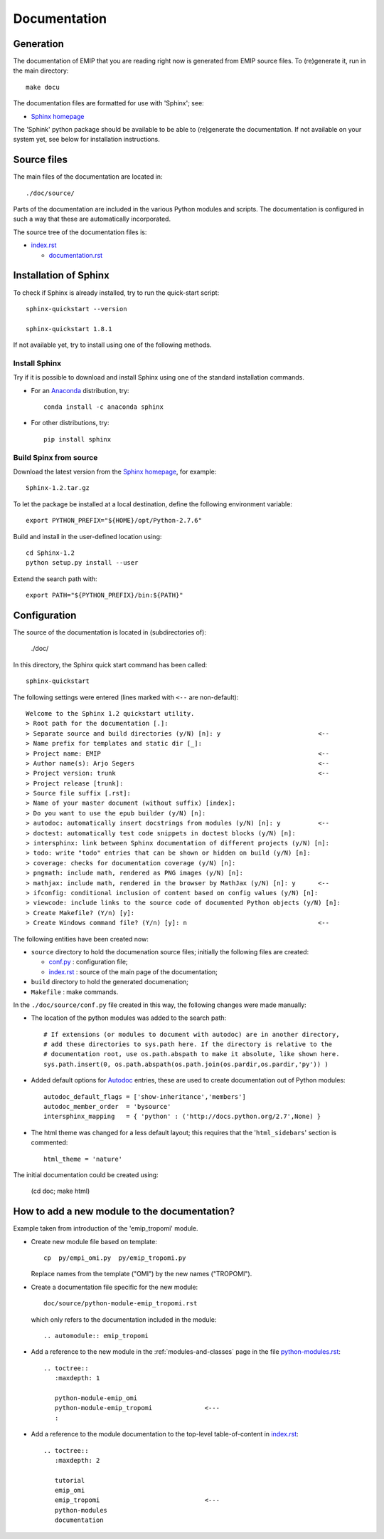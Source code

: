 .. Documentation description.

.. Label between '.. _' and ':' ; use :ref:`text <label>` for reference
.. _documentation:


*************
Documentation
*************


Generation
==========

The documentation of EMIP that you are reading right now is generated
from EMIP source files.
To (re)generate it, run in the main directory::

  make docu

The documentation files are formatted for use with 'Sphinx'; see:

* `Sphinx homepage <http://sphinx-doc.org/index.html>`_

The 'Sphink' python package should be available to be able to (re)generate the documentation.
If not available on your system yet, see below for installation instructions.


Source files
============

The main files of the documentation are located in::

  ./doc/source/

Parts of the documentation are included in the various Python modules and scripts.
The documentation is configured in such a way that these are automatically incorporated.

The source tree of the documentation files is:

* `index.rst <../../source/index.rst>`_
  
  * `documentation.rst <../../source/documentation.rst>`_

Installation of Sphinx
======================

To check if Sphinx is already installed, try to run the quick-start script::

  sphinx-quickstart --version
  
  sphinx-quickstart 1.8.1

If not available yet, try to install using one of the following methods.

Install Sphinx
--------------

Try if it is possible to download and install Sphinx using 
one of the standard installation commands.

* For an `Anaconda <https://www.anaconda.com/>`_ distribution, try::

    conda install -c anaconda sphinx
    
* For other distributions, try::

    pip install sphinx

Build Spinx from source 
-----------------------

Download the latest version from the
`Sphinx homepage <http://sphinx-doc.org/index.html>`_,
for example::

  Sphinx-1.2.tar.gz

To let the package be installed at a local destination, 
define the following environment variable::

  export PYTHON_PREFIX="${HOME}/opt/Python-2.7.6"

Build and install in the user-defined location using::

  cd Sphinx-1.2
  python setup.py install --user

Extend the search path with::

  export PATH="${PYTHON_PREFIX}/bin:${PATH}"


Configuration
=============

The source of the documentation is located in (subdirectories of):

  ./doc/

In this directory, the Sphinx quick start command has been called::

  sphinx-quickstart
  
The following settings were entered 
(lines marked with ``<--`` are non-default)::

  Welcome to the Sphinx 1.2 quickstart utility.
  > Root path for the documentation [.]:
  > Separate source and build directories (y/N) [n]: y                          <--
  > Name prefix for templates and static dir [_]: 
  > Project name: EMIP                                                          <--
  > Author name(s): Arjo Segers                                                 <--
  > Project version: trunk                                                      <--
  > Project release [trunk]:     
  > Source file suffix [.rst]: 
  > Name of your master document (without suffix) [index]: 
  > Do you want to use the epub builder (y/N) [n]: 
  > autodoc: automatically insert docstrings from modules (y/N) [n]: y          <--
  > doctest: automatically test code snippets in doctest blocks (y/N) [n]: 
  > intersphinx: link between Sphinx documentation of different projects (y/N) [n]: 
  > todo: write "todo" entries that can be shown or hidden on build (y/N) [n]: 
  > coverage: checks for documentation coverage (y/N) [n]: 
  > pngmath: include math, rendered as PNG images (y/N) [n]: 
  > mathjax: include math, rendered in the browser by MathJax (y/N) [n]: y      <--
  > ifconfig: conditional inclusion of content based on config values (y/N) [n]: 
  > viewcode: include links to the source code of documented Python objects (y/N) [n]: 
  > Create Makefile? (Y/n) [y]: 
  > Create Windows command file? (Y/n) [y]: n                                   <--

The following entities have been created now:

* ``source`` directory to hold the documenation source files;
  initially the following files are created:
  
  * `conf.py <../../source/conf.py>`_ : configuration file;
  * `index.rst <../../source/index.rst>`_ : source of the main page of the documentation;

* ``build`` directory to hold the generated documenation;

* ``Makefile`` : make commands.

In the ``./doc/source/conf.py`` file created in this way,
the following changes were made manually:

* The location of the python modules was added to the search path::

    # If extensions (or modules to document with autodoc) are in another directory,
    # add these directories to sys.path here. If the directory is relative to the
    # documentation root, use os.path.abspath to make it absolute, like shown here.
    sys.path.insert(0, os.path.abspath(os.path.join(os.pardir,os.pardir,'py')) )

* Added default options for `Autodoc <http://sphinx-doc.org/ext/autodoc.html>`_ entries, 
  these are used to create documentation out of Python modules::

    autodoc_default_flags = ['show-inheritance','members']
    autodoc_member_order  = 'bysource'
    intersphinx_mapping   = { 'python' : ('http://docs.python.org/2.7',None) }

* The html theme was changed for a less default layout;
  this requires that the '``html_sidebars``' section is commented::

    html_theme = 'nature'

The initial documentation could be created using:

    (cd doc; make html)


How to add a new module to the documentation?
=============================================

Example taken from introduction of the 'emip_tropomi' module.

* Create new module file based on template::

    cp  py/empi_omi.py  py/emip_tropomi.py
      
  Replace names from the template ("OMI") by the new names ("TROPOMI").
   
* Create a documentation file specific for the new module::

    doc/source/python-module-emip_tropomi.rst

  which only refers to the documentation included in the module::

    .. automodule:: emip_tropomi

* Add a reference to the new module in the :ref:`modules-and-classes` page
  in the file `python-modules.rst <../../source/python-modules.rst>`_::

    .. toctree::
       :maxdepth: 1

       python-module-emip_omi
       python-module-emip_tropomi              <---
       :


* Add a reference to the module documentation to the top-level 
  table-of-content in `index.rst <../../source/index.rst>`_::

    .. toctree::
       :maxdepth: 2

       tutorial
       emip_omi
       emip_tropomi                            <---
       python-modules
       documentation

   
